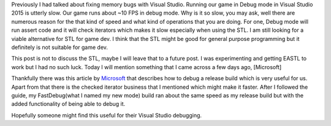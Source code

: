 .. title: Debug mode is slow on Visual Studio
.. slug: debug-mode-is-slow-on-visual-studio
.. date: 2017-04-15 15:12:59 UTC+08:00
.. tags: 
.. category: unknown
.. link: 
.. description: 
.. type: text

Previously I had talked about fixing memory bugs with Visual Studio. Running our game in Debug mode in Visual Studio 2015 is utterly slow. Our game runs about ~10 FPS in debug mode. Why is it so slow, you may ask, well there are numerous reason for the that kind of speed and what kind of operations that you are doing. For one, Debug mode will run assert code and it will check iterators which makes it slow especially when using the STL. I am still looking for a viable alternative for STL for game dev. I think that the STL might be good for general purpose programming but it definitely is not suitable for game dev.

This post is not to discuss the STL, maybe I will leave that to a future post. I was experimenting and getting EASTL to work but I had no such luck. Today I will mention something that I came across a few days ago, [Microsoft]

Thankfully there was this article by Microsoft_ that describes how to debug a release build which is very useful for us. Apart from that there is the checked iterator business that I mentioned which might make it faster. After I followed the guide, my FastDebug(what I named my new mode) build ran about the same speed as my release build but with the added functionality of being able to debug it.

Hopefully someone might find this useful for their Visual Studio debugging.

.. _Microsoft: https://msdn.microsoft.com/en-us/library/fsk896zz.aspx
